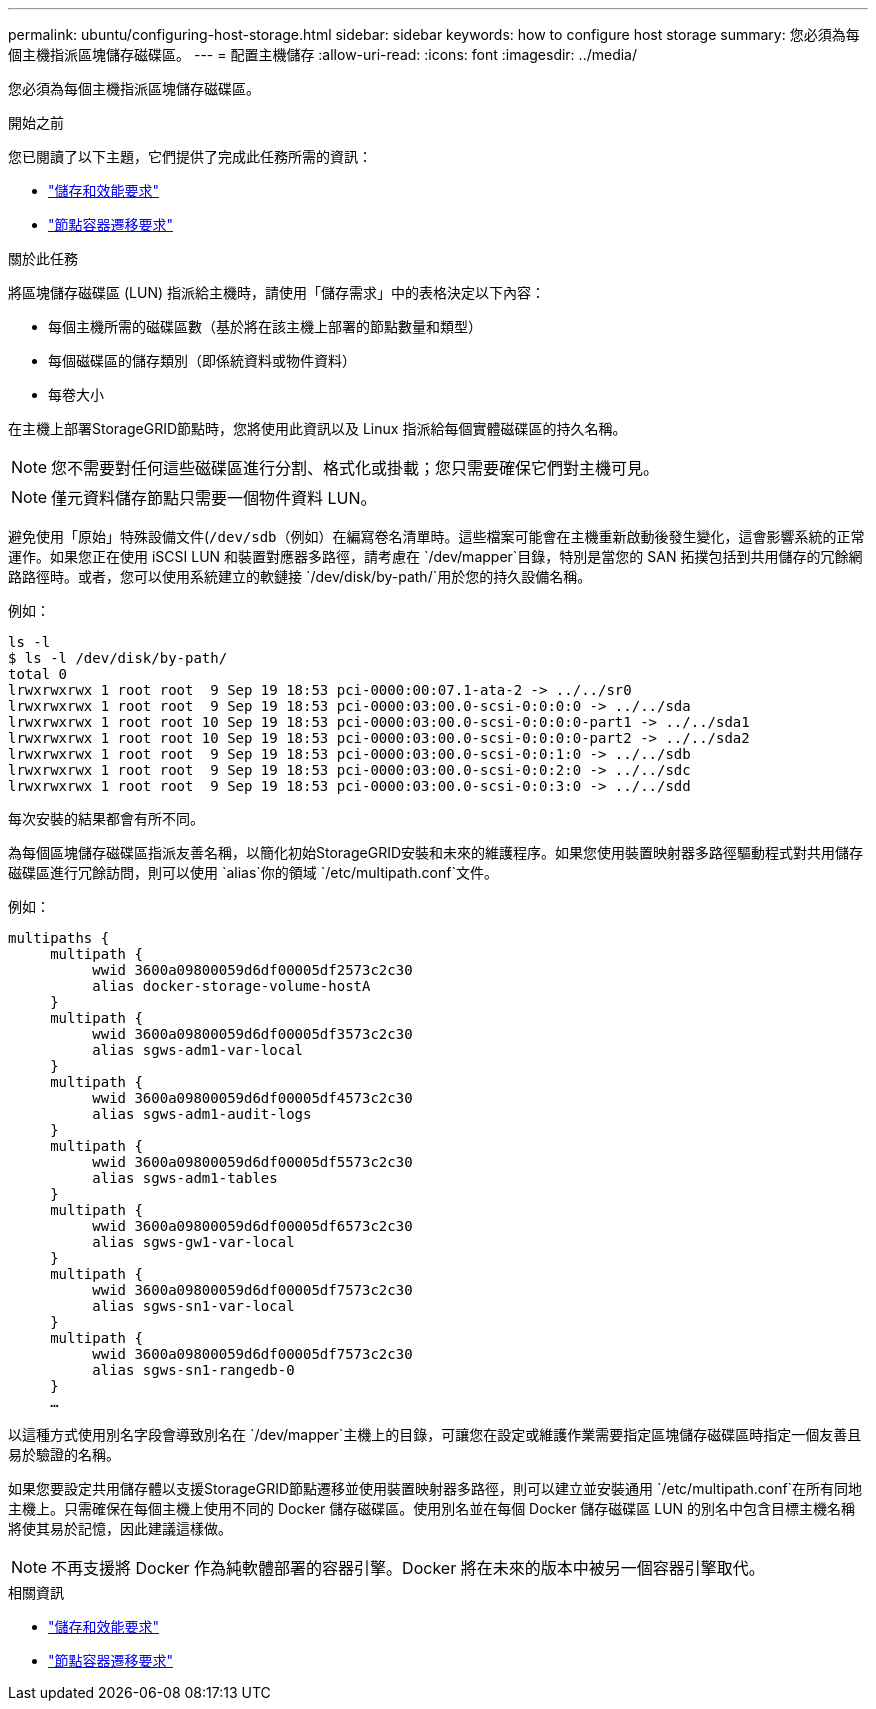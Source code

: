---
permalink: ubuntu/configuring-host-storage.html 
sidebar: sidebar 
keywords: how to configure host storage 
summary: 您必須為每個主機指派區塊儲存磁碟區。 
---
= 配置主機儲存
:allow-uri-read: 
:icons: font
:imagesdir: ../media/


[role="lead"]
您必須為每個主機指派區塊儲存磁碟區。

.開始之前
您已閱讀了以下主題，它們提供了完成此任務所需的資訊：

* link:storage-and-performance-requirements.html["儲存和效能要求"]
* link:node-container-migration-requirements.html["節點容器遷移要求"]


.關於此任務
將區塊儲存磁碟區 (LUN) 指派給主機時，請使用「儲存需求」中的表格決定以下內容：

* 每個主機所需的磁碟區數（基於將在該主機上部署的節點數量和類型）
* 每個磁碟區的儲存類別（即係統資料或物件資料）
* 每卷大小


在主機上部署StorageGRID節點時，您將使用此資訊以及 Linux 指派給每個實體磁碟區的持久名稱。


NOTE: 您不需要對任何這些磁碟區進行分割、格式化或掛載；您只需要確保它們對主機可見。


NOTE: 僅元資料儲存節點只需要一個物件資料 LUN。

避免使用「原始」特殊設備文件(`/dev/sdb`（例如）在編寫卷名清單時。這些檔案可能會在主機重新啟動後發生變化，這會影響系統的正常運作。如果您正在使用 iSCSI LUN 和裝置對應器多路徑，請考慮在 `/dev/mapper`目錄，特別是當您的 SAN 拓撲包括到共用儲存的冗餘網路路徑時。或者，您可以使用系統建立的軟鏈接 `/dev/disk/by-path/`用於您的持久設備名稱。

例如：

[listing]
----
ls -l
$ ls -l /dev/disk/by-path/
total 0
lrwxrwxrwx 1 root root  9 Sep 19 18:53 pci-0000:00:07.1-ata-2 -> ../../sr0
lrwxrwxrwx 1 root root  9 Sep 19 18:53 pci-0000:03:00.0-scsi-0:0:0:0 -> ../../sda
lrwxrwxrwx 1 root root 10 Sep 19 18:53 pci-0000:03:00.0-scsi-0:0:0:0-part1 -> ../../sda1
lrwxrwxrwx 1 root root 10 Sep 19 18:53 pci-0000:03:00.0-scsi-0:0:0:0-part2 -> ../../sda2
lrwxrwxrwx 1 root root  9 Sep 19 18:53 pci-0000:03:00.0-scsi-0:0:1:0 -> ../../sdb
lrwxrwxrwx 1 root root  9 Sep 19 18:53 pci-0000:03:00.0-scsi-0:0:2:0 -> ../../sdc
lrwxrwxrwx 1 root root  9 Sep 19 18:53 pci-0000:03:00.0-scsi-0:0:3:0 -> ../../sdd
----
每次安裝的結果都會有所不同。

為每個區塊儲存磁碟區指派友善名稱，以簡化初始StorageGRID安裝和未來的維護程序。如果您使用裝置映射器多路徑驅動程式對共用儲存磁碟區進行冗餘訪問，則可以使用 `alias`你的領域 `/etc/multipath.conf`文件。

例如：

[listing]
----
multipaths {
     multipath {
          wwid 3600a09800059d6df00005df2573c2c30
          alias docker-storage-volume-hostA
     }
     multipath {
          wwid 3600a09800059d6df00005df3573c2c30
          alias sgws-adm1-var-local
     }
     multipath {
          wwid 3600a09800059d6df00005df4573c2c30
          alias sgws-adm1-audit-logs
     }
     multipath {
          wwid 3600a09800059d6df00005df5573c2c30
          alias sgws-adm1-tables
     }
     multipath {
          wwid 3600a09800059d6df00005df6573c2c30
          alias sgws-gw1-var-local
     }
     multipath {
          wwid 3600a09800059d6df00005df7573c2c30
          alias sgws-sn1-var-local
     }
     multipath {
          wwid 3600a09800059d6df00005df7573c2c30
          alias sgws-sn1-rangedb-0
     }
     …
----
以這種方式使用別名字段會導致別名在 `/dev/mapper`主機上的目錄，可讓您在設定或維護作業需要指定區塊儲存磁碟區時指定一個友善且易於驗證的名稱。

如果您要設定共用儲存體以支援StorageGRID節點遷移並使用裝置映射器多路徑，則可以建立並安裝通用 `/etc/multipath.conf`在所有同地主機上。只需確保在每個主機上使用不同的 Docker 儲存磁碟區。使用別名並在每個 Docker 儲存磁碟區 LUN 的別名中包含目標主機名稱將使其易於記憶，因此建議這樣做。


NOTE: 不再支援將 Docker 作為純軟體部署的容器引擎。Docker 將在未來的版本中被另一個容器引擎取代。

.相關資訊
* link:storage-and-performance-requirements.html["儲存和效能要求"]
* link:node-container-migration-requirements.html["節點容器遷移要求"]

